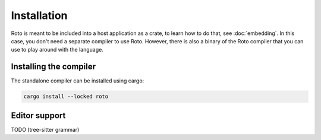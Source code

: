 Installation
============

Roto is meant to be included into a host application as a crate, to learn how
to do that, see :doc:`embedding`. In this case, you don't need a separate
compiler to use Roto. However, there is also a binary of the Roto
compiler that you can use to play around with the language.

Installing the compiler
-----------------------

The standalone compiler can be installed using cargo:

.. code-block:: bash

  cargo install --locked roto

Editor support
--------------

TODO (tree-sitter grammar)
